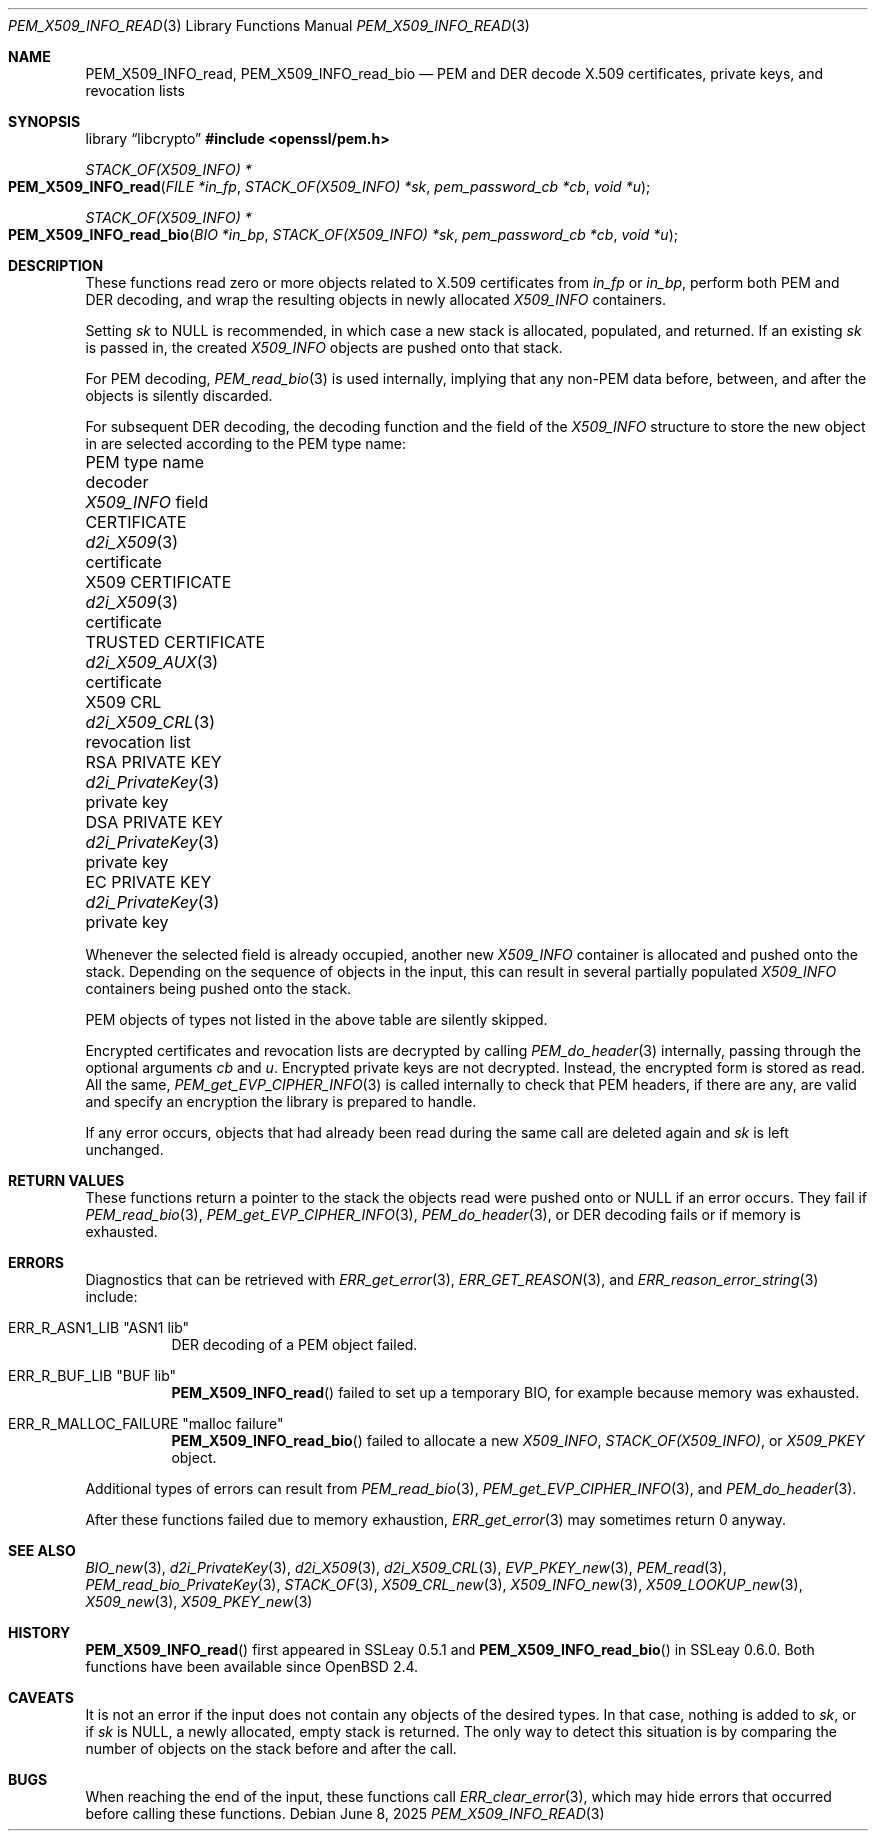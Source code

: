 .\" $OpenBSD: PEM_X509_INFO_read.3,v 1.5 2025/06/08 22:40:30 schwarze Exp $
.\"
.\" Copyright (c) 2020 Ingo Schwarze <schwarze@openbsd.org>
.\"
.\" Permission to use, copy, modify, and distribute this software for any
.\" purpose with or without fee is hereby granted, provided that the above
.\" copyright notice and this permission notice appear in all copies.
.\"
.\" THE SOFTWARE IS PROVIDED "AS IS" AND THE AUTHOR DISCLAIMS ALL WARRANTIES
.\" WITH REGARD TO THIS SOFTWARE INCLUDING ALL IMPLIED WARRANTIES OF
.\" MERCHANTABILITY AND FITNESS. IN NO EVENT SHALL THE AUTHOR BE LIABLE FOR
.\" ANY SPECIAL, DIRECT, INDIRECT, OR CONSEQUENTIAL DAMAGES OR ANY DAMAGES
.\" WHATSOEVER RESULTING FROM LOSS OF USE, DATA OR PROFITS, WHETHER IN AN
.\" ACTION OF CONTRACT, NEGLIGENCE OR OTHER TORTIOUS ACTION, ARISING OUT OF
.\" OR IN CONNECTION WITH THE USE OR PERFORMANCE OF THIS SOFTWARE.
.\"
.Dd $Mdocdate: June 8 2025 $
.Dt PEM_X509_INFO_READ 3
.Os
.Sh NAME
.Nm PEM_X509_INFO_read ,
.Nm PEM_X509_INFO_read_bio
.Nd PEM and DER decode X.509 certificates, private keys, and revocation lists
.Sh SYNOPSIS
.Lb libcrypto
.In openssl/pem.h
.Ft STACK_OF(X509_INFO) *
.Fo PEM_X509_INFO_read
.Fa "FILE *in_fp"
.Fa "STACK_OF(X509_INFO) *sk"
.Fa "pem_password_cb *cb"
.Fa "void *u"
.Fc
.Ft STACK_OF(X509_INFO) *
.Fo PEM_X509_INFO_read_bio
.Fa "BIO *in_bp"
.Fa "STACK_OF(X509_INFO) *sk"
.Fa "pem_password_cb *cb"
.Fa "void *u"
.Fc
.Sh DESCRIPTION
These functions read zero or more objects
related to X.509 certificates from
.Fa in_fp
or
.Fa in_bp ,
perform both PEM and DER decoding,
and wrap the resulting objects in newly allocated
.Vt X509_INFO
containers.
.Pp
Setting
.Fa sk
to
.Dv NULL
is recommended, in which case
a new stack is allocated, populated, and returned.
If an existing
.Fa sk
is passed in, the created
.Vt X509_INFO
objects are pushed onto that stack.
.Pp
For PEM decoding,
.Xr PEM_read_bio 3
is used internally, implying that any non-PEM data
before, between, and after the objects is silently discarded.
.Pp
For subsequent DER decoding,
the decoding function and the field of the
.Vt X509_INFO
structure to store the new object in
are selected according to the PEM type name:
.Bl -column "TRUSTED CERTIFICATE" "d2i_PrivateKey()" "revocation list"
.It PEM type name       Ta decoder             Ta Vt X509_INFO No field
.It CERTIFICATE         Ta Xr d2i_X509 3       Ta certificate
.It X509 CERTIFICATE    Ta Xr d2i_X509 3       Ta certificate
.It TRUSTED CERTIFICATE Ta Xr d2i_X509_AUX 3   Ta certificate
.It X509 CRL            Ta Xr d2i_X509_CRL 3   Ta revocation list
.It RSA PRIVATE KEY     Ta Xr d2i_PrivateKey 3 Ta private key
.It DSA PRIVATE KEY     Ta Xr d2i_PrivateKey 3 Ta private key
.It EC PRIVATE KEY      Ta Xr d2i_PrivateKey 3 Ta private key
.El
.Pp
Whenever the selected field is already occupied, another new
.Vt X509_INFO
container is allocated and pushed onto the stack.
Depending on the sequence of objects in the input, this can result
in several partially populated
.Vt X509_INFO
containers being pushed onto the stack.
.Pp
PEM objects of types not listed in the above table are silently skipped.
.Pp
Encrypted certificates and revocation lists are decrypted by calling
.Xr PEM_do_header 3
internally, passing through the optional arguments
.Fa cb
and
.Fa u .
Encrypted private keys are not decrypted.
Instead, the encrypted form is stored as read.
All the same,
.Xr PEM_get_EVP_CIPHER_INFO 3
is called internally to check that PEM headers, if there are any,
are valid and specify an encryption the library is prepared to handle.
.Pp
If any error occurs, objects that had already been read
during the same call are deleted again and
.Fa sk
is left unchanged.
.Sh RETURN VALUES
These functions return a pointer to the stack
the objects read were pushed onto or
.Dv NULL
if an error occurs.
They fail if
.Xr PEM_read_bio 3 ,
.Xr PEM_get_EVP_CIPHER_INFO 3 ,
.Xr PEM_do_header 3 ,
or DER decoding fails or if memory is exhausted.
.Sh ERRORS
Diagnostics that can be retrieved with
.Xr ERR_get_error 3 ,
.Xr ERR_GET_REASON 3 ,
and
.Xr ERR_reason_error_string 3
include:
.Bl -tag -width Ds
.It Dv ERR_R_ASN1_LIB Qq "ASN1 lib"
DER decoding of a PEM object failed.
.It Dv ERR_R_BUF_LIB Qq BUF lib
.Fn PEM_X509_INFO_read
failed to set up a temporary BIO, for example because memory was exhausted.
.It Dv ERR_R_MALLOC_FAILURE Qq "malloc failure"
.Fn PEM_X509_INFO_read_bio
failed to allocate a new
.Vt X509_INFO ,
.Vt STACK_OF(X509_INFO) ,
or
.Vt X509_PKEY
object.
.El
.Pp
Additional types of errors can result from
.Xr PEM_read_bio 3 ,
.Xr PEM_get_EVP_CIPHER_INFO 3 ,
and
.Xr PEM_do_header 3 .
.Pp
After these functions failed due to memory exhaustion,
.Xr ERR_get_error 3
may sometimes return 0 anyway.
.Sh SEE ALSO
.Xr BIO_new 3 ,
.Xr d2i_PrivateKey 3 ,
.Xr d2i_X509 3 ,
.Xr d2i_X509_CRL 3 ,
.Xr EVP_PKEY_new 3 ,
.Xr PEM_read 3 ,
.Xr PEM_read_bio_PrivateKey 3 ,
.Xr STACK_OF 3 ,
.Xr X509_CRL_new 3 ,
.Xr X509_INFO_new 3 ,
.Xr X509_LOOKUP_new 3 ,
.Xr X509_new 3 ,
.Xr X509_PKEY_new 3
.Sh HISTORY
.Fn PEM_X509_INFO_read
first appeared in SSLeay 0.5.1 and
.Fn PEM_X509_INFO_read_bio
in SSLeay 0.6.0.
Both functions have been available since
.Ox 2.4 .
.Sh CAVEATS
It is not an error
if the input does not contain any objects of the desired types.
In that case, nothing is added to
.Fa sk ,
or if
.Fa sk
is
.Dv NULL ,
a newly allocated, empty stack is returned.
The only way to detect this situation is by comparing
the number of objects on the stack before and after the call.
.Sh BUGS
When reaching the end of the input, these functions call
.Xr ERR_clear_error 3 ,
which may hide errors that occurred before calling these functions.

